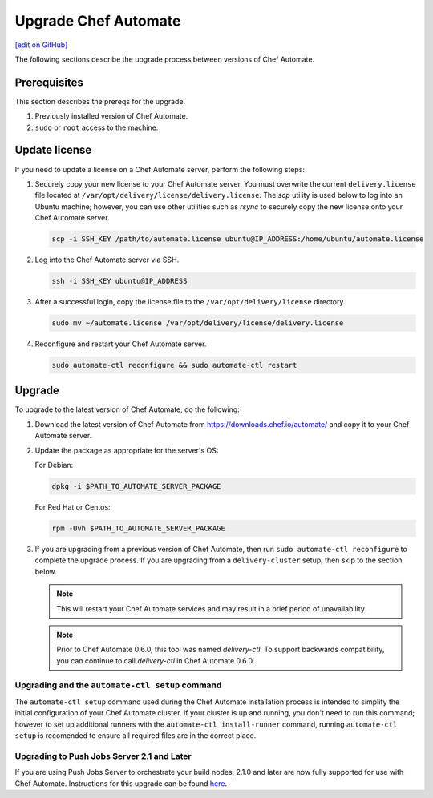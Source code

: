 =====================================================
Upgrade Chef Automate
=====================================================
`[edit on GitHub] <https://github.com/chef/chef-web-docs/blob/master/chef_master/source/upgrade_chef_automate.rst>`__

.. tag chef_automate_mark

.. image:: ../../images/chef_automate_full.png
   :width: 40px
   :height: 17px

.. end_tag

The following sections describe the upgrade process between versions of Chef Automate.

Prerequisites
=====================================================

This section describes the prereqs for the upgrade.

#. Previously installed version of Chef Automate.
#. ``sudo`` or ``root`` access to the machine.

Update license
====================================================

If you need to update a license on a Chef Automate server, perform the following steps:

#. Securely copy your new license to your Chef Automate server. You must overwrite the current ``delivery.license`` file located at ``/var/opt/delivery/license/delivery.license``. The `scp` utility is used below to log into an Ubuntu machine; however, you can use other utilities such as `rsync` to securely copy the new license onto your Chef Automate server.

   .. code-block:: bash

      scp -i SSH_KEY /path/to/automate.license ubuntu@IP_ADDRESS:/home/ubuntu/automate.license

#. Log into the Chef Automate server via SSH.

   .. code-block:: bash

      ssh -i SSH_KEY ubuntu@IP_ADDRESS

#. After a successful login, copy the license file to the ``/var/opt/delivery/license`` directory.

   .. code-block:: bash

      sudo mv ~/automate.license /var/opt/delivery/license/delivery.license

#. Reconfigure and restart your Chef Automate server.

   .. code-block:: bash

      sudo automate-ctl reconfigure && sudo automate-ctl restart

Upgrade
=====================================================

To upgrade to the latest version of Chef Automate, do the following:

#. Download the latest version of Chef Automate from `<https://downloads.chef.io/automate/>`_ and copy it to your Chef Automate server.
#. Update the package as appropriate for the server's OS:

   For Debian:

   .. code-block:: bash

      dpkg -i $PATH_TO_AUTOMATE_SERVER_PACKAGE

   For Red Hat or Centos:

   .. code-block:: bash

      rpm -Uvh $PATH_TO_AUTOMATE_SERVER_PACKAGE

#. If you are upgrading from a previous version of Chef Automate, then run ``sudo automate-ctl reconfigure`` to complete the upgrade process. If you are upgrading from a ``delivery-cluster`` setup, then skip to the section below.

   .. note:: This will restart your Chef Automate services and may result in a brief period of unavailability.

   .. tag delivery_ctl_note

   .. note:: Prior to Chef Automate 0.6.0, this tool was named `delivery-ctl`. To support backwards compatibility, you can continue to call `delivery-ctl` in Chef Automate 0.6.0.

   .. end_tag

Upgrading and the ``automate-ctl setup`` command
-------------------------------------------------------------------

The ``automate-ctl setup`` command used during the Chef Automate installation process is intended to simplify the initial configuration of your Chef Automate cluster. If your cluster is up and running, you don't need to run this command; however to set up additional runners with the ``automate-ctl install-runner`` command, running ``automate-ctl setup`` is recomended to ensure all required files are in the correct place.

Upgrading to Push Jobs Server 2.1 and Later
-------------------------------------------------------------------

If you are using Push Jobs Server to orchestrate your build nodes, 2.1.0 and later are now fully supported for use with Chef Automate. Instructions for this upgrade can be found `here </release_notes_push_jobs.html#upgrading-chef-automate-installation-to-use-push-jobs-server-2-1>`_.
